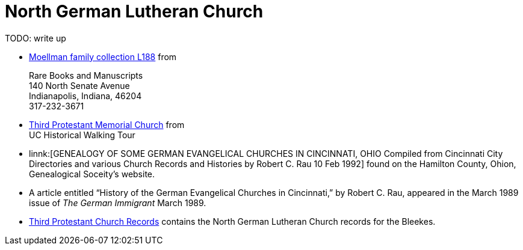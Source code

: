 = North German Lutheran Church

TODO: write up

* link:https://www.in.gov/library/finding-aid/L188_Moellmann_Family_Collection.pdf[Moellman family collection
L188] from +
+
Rare Books and Manuscripts +
140 North Senate Avenue +
Indianapolis, Indiana, 46204 +
317-232-3671
* link:https://sites.google.com/site/ucwalks/points-of-interest/third-protestant-memorial-church[Third Protestant Memorial Church] from +
UC Historical Walking Tour
* linnk:[GENEALOGY OF SOME GERMAN EVANGELICAL CHURCHES IN CINCINNATI, OHIO
Compiled from Cincinnati City Directories and various Church Records and Histories by Robert C. Rau 10 Feb 1992] found on the Hamilton County, Ohion,
Genealogical Soceity's website.
* A article entitled “History of the German Evangelical Churches in Cincinnati,” by Robert C. Rau, appeared in the March 1989 issue of _The
German Immigrant_  March 1989.
* link:https://drc.libraries.uc.edu/handle/2374.UC/753627[Third Protestant Church Records] contains the North German Lutheran Church records for the
Bleekes.
